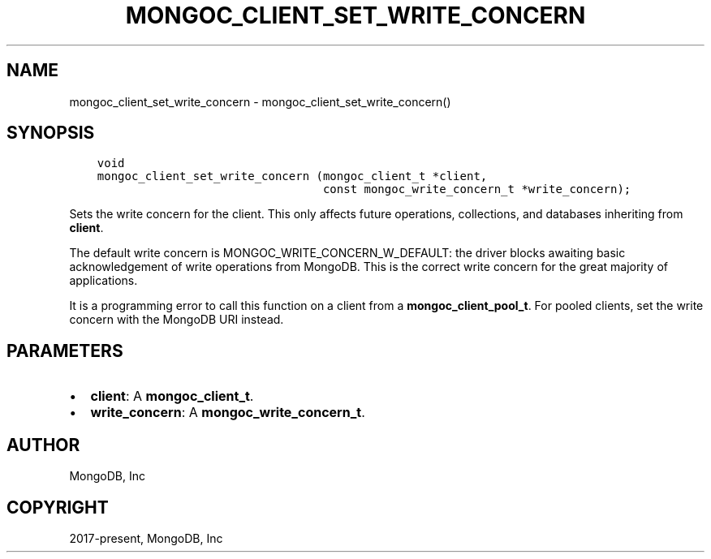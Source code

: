 .\" Man page generated from reStructuredText.
.
.TH "MONGOC_CLIENT_SET_WRITE_CONCERN" "3" "Feb 02, 2021" "1.17.4" "libmongoc"
.SH NAME
mongoc_client_set_write_concern \- mongoc_client_set_write_concern()
.
.nr rst2man-indent-level 0
.
.de1 rstReportMargin
\\$1 \\n[an-margin]
level \\n[rst2man-indent-level]
level margin: \\n[rst2man-indent\\n[rst2man-indent-level]]
-
\\n[rst2man-indent0]
\\n[rst2man-indent1]
\\n[rst2man-indent2]
..
.de1 INDENT
.\" .rstReportMargin pre:
. RS \\$1
. nr rst2man-indent\\n[rst2man-indent-level] \\n[an-margin]
. nr rst2man-indent-level +1
.\" .rstReportMargin post:
..
.de UNINDENT
. RE
.\" indent \\n[an-margin]
.\" old: \\n[rst2man-indent\\n[rst2man-indent-level]]
.nr rst2man-indent-level -1
.\" new: \\n[rst2man-indent\\n[rst2man-indent-level]]
.in \\n[rst2man-indent\\n[rst2man-indent-level]]u
..
.SH SYNOPSIS
.INDENT 0.0
.INDENT 3.5
.sp
.nf
.ft C
void
mongoc_client_set_write_concern (mongoc_client_t *client,
                                 const mongoc_write_concern_t *write_concern);
.ft P
.fi
.UNINDENT
.UNINDENT
.sp
Sets the write concern for the client. This only affects future operations, collections, and databases inheriting from \fBclient\fP\&.
.sp
The default write concern is MONGOC_WRITE_CONCERN_W_DEFAULT: the driver blocks awaiting basic acknowledgement of write operations from MongoDB. This is the correct write concern for the great majority of applications.
.sp
It is a programming error to call this function on a client from a \fBmongoc_client_pool_t\fP\&. For pooled clients, set the write concern with the MongoDB URI instead.
.SH PARAMETERS
.INDENT 0.0
.IP \(bu 2
\fBclient\fP: A \fBmongoc_client_t\fP\&.
.IP \(bu 2
\fBwrite_concern\fP: A \fBmongoc_write_concern_t\fP\&.
.UNINDENT
.SH AUTHOR
MongoDB, Inc
.SH COPYRIGHT
2017-present, MongoDB, Inc
.\" Generated by docutils manpage writer.
.
